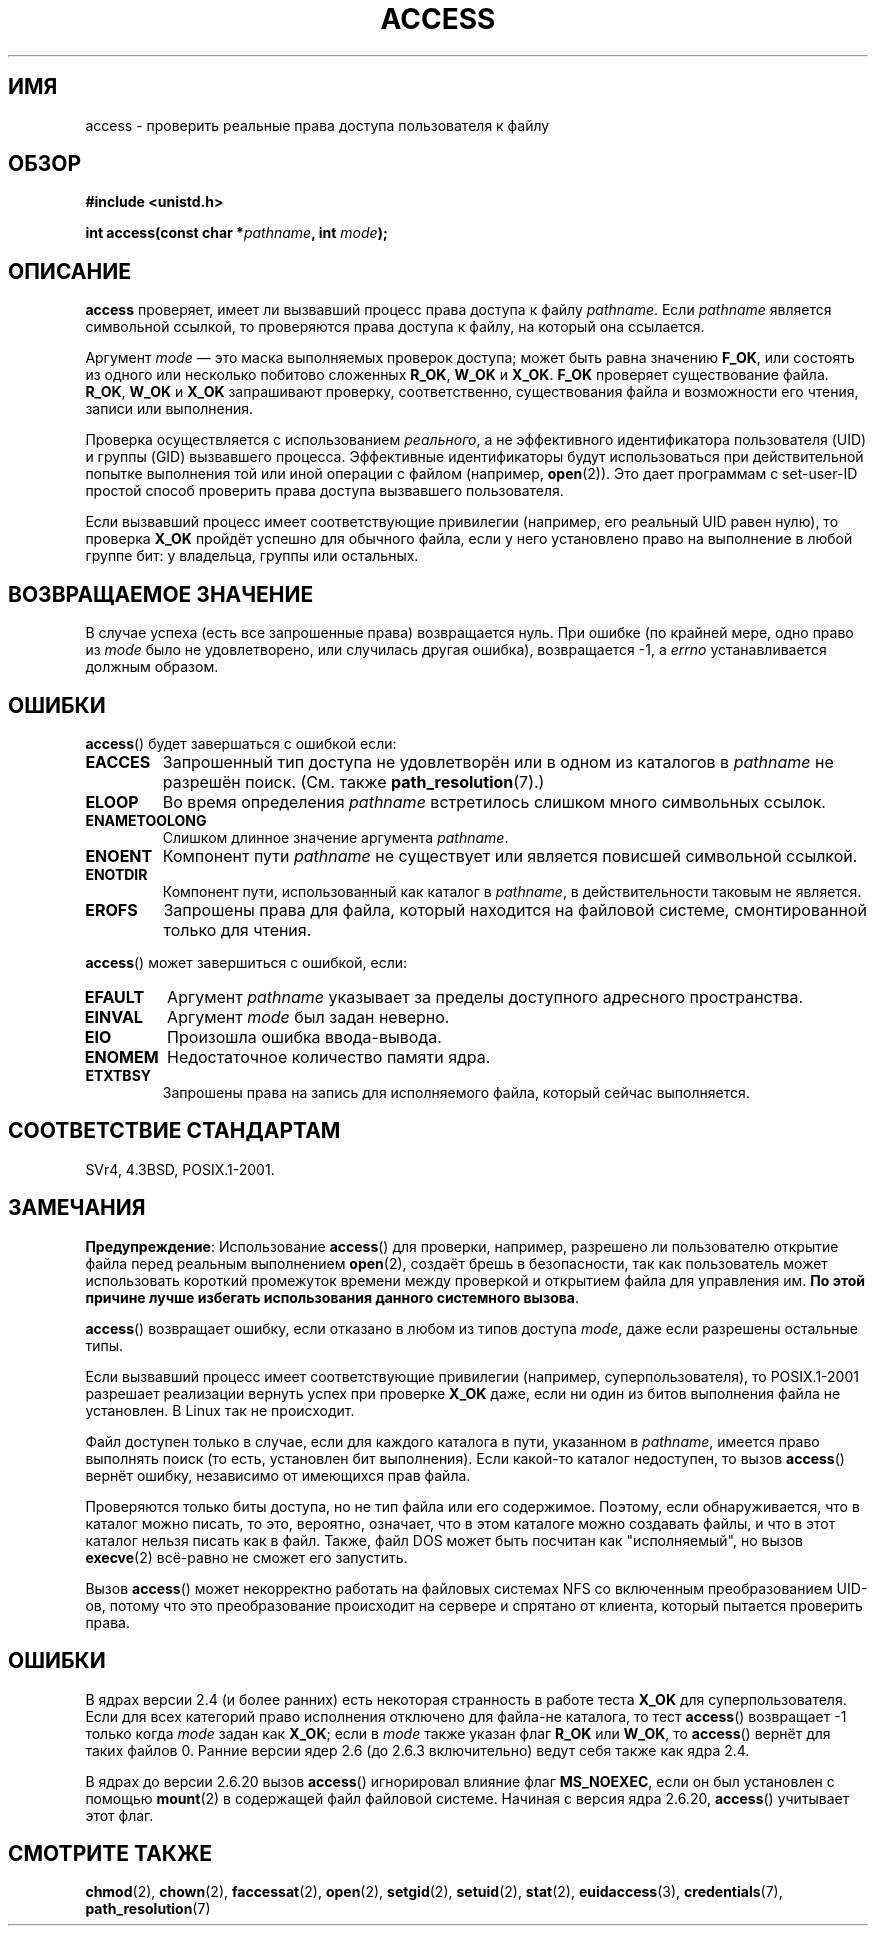 .\" Hey Emacs! This file is -*- nroff -*- source.
.\"
.\" This manpage is Copyright (C) 1992 Drew Eckhardt;
.\"                               1993 Michael Haardt, Ian Jackson.
.\" and Copyright (C) 2007 Michael Kerrisk <mtk.manpages@gmail.com>
.\"
.\" Permission is granted to make and distribute verbatim copies of this
.\" manual provided the copyright notice and this permission notice are
.\" preserved on all copies.
.\"
.\" Permission is granted to copy and distribute modified versions of this
.\" manual under the conditions for verbatim copying, provided that the
.\" entire resulting derived work is distributed under the terms of a
.\" permission notice identical to this one.
.\"
.\" Since the Linux kernel and libraries are constantly changing, this
.\" manual page may be incorrect or out-of-date.  The author(s) assume no
.\" responsibility for errors or omissions, or for damages resulting from
.\" the use of the information contained herein.  The author(s) may not
.\" have taken the same level of care in the production of this manual,
.\" which is licensed free of charge, as they might when working
.\" professionally.
.\"
.\" Formatted or processed versions of this manual, if unaccompanied by
.\" the source, must acknowledge the copyright and authors of this work.
.\"
.\" Modified 1993-07-21 Rik Faith (faith@cs.unc.edu)
.\" Modified 1994-08-21 by Michael Chastain (mec@shell.portal.com):
.\"   Removed note about old kernel (pre-1.1.44) using wrong id on path.
.\" Modified 1996-03-18 by Martin Schulze (joey@infodrom.north.de):
.\"   Stated more clearly how it behaves with symbolic links.
.\" Added correction due to Nick Duffek (nsd@bbc.com), aeb, 960426
.\" Modified 1996-09-07 by Michael Haardt:
.\"   Restrictions for NFS
.\" Modified 1997-09-09 by Joseph S. Myers <jsm28@cam.ac.uk>
.\" Modified 1998-01-13 by Michael Haardt:
.\"   Using access is often insecure
.\" Modified 2001-10-16 by aeb
.\" Modified 2002-04-23 by Roger Luethi <rl@hellgate.ch>
.\" Modified 2004-06-23 by Michael Kerrisk
.\" 2007-06-10, mtk, various parts rewritten, and added BUGS section.
.\"
.\"*******************************************************************
.\"
.\" This file was generated with po4a. Translate the source file.
.\"
.\"*******************************************************************
.TH ACCESS 2 2007\-07\-10 Linux "Руководство программиста Linux"
.SH ИМЯ
access \- проверить реальные права доступа пользователя к файлу
.SH ОБЗОР
.nf
\fB#include <unistd.h>\fP
.sp
\fBint access(const char *\fP\fIpathname\fP\fB, int \fP\fImode\fP\fB);\fP
.fi
.SH ОПИСАНИЕ
\fBaccess\fP проверяет, имеет ли вызвавший процесс права доступа к файлу
\fIpathname\fP. Если \fIpathname\fP является символьной ссылкой, то проверяются
права доступа к файлу, на который она ссылается.

.\" F_OK is defined as 0 on every system that I know of.
Аргумент \fImode\fP \(em это маска выполняемых проверок доступа; может быть
равна значению \fBF_OK\fP, или состоять из одного или несколько побитово
сложенных \fBR_OK\fP, \fBW_OK\fP и \fBX_OK\fP. \fBF_OK\fP проверяет существование
файла. \fBR_OK\fP, \fBW_OK\fP и \fBX_OK\fP запрашивают проверку, соответственно,
существования файла и возможности его чтения, записи или выполнения.

Проверка осуществляется с использованием \fIреального\fP, а не эффективного
идентификатора пользователя (UID) и группы (GID) вызвавшего
процесса. Эффективные идентификаторы будут использоваться при действительной
попытке выполнения той или иной операции с файлом (например,
\fBopen\fP(2)). Это дает программам с set\-user\-ID простой способ проверить
права доступа вызвавшего пользователя.

Если вызвавший процесс имеет соответствующие привилегии (например, его
реальный UID равен нулю), то проверка \fBX_OK\fP пройдёт успешно для обычного
файла, если у него установлено право на выполнение в любой группе бит: у
владельца, группы или остальных.
.SH "ВОЗВРАЩАЕМОЕ ЗНАЧЕНИЕ"
В случае успеха (есть все запрошенные права) возвращается нуль. При ошибке
(по крайней мере, одно право из \fImode\fP было не удовлетворено, или случилась
другая ошибка), возвращается \-1, а \fIerrno\fP устанавливается должным образом.
.SH ОШИБКИ
\fBaccess\fP() будет завершаться с ошибкой если:
.TP 
\fBEACCES\fP
Запрошенный тип доступа не удовлетворён или в одном из каталогов в
\fIpathname\fP не разрешён поиск. (См. также \fBpath_resolution\fP(7).)
.TP 
\fBELOOP\fP
Во время определения \fIpathname\fP встретилось слишком много символьных
ссылок.
.TP 
\fBENAMETOOLONG\fP
Слишком длинное значение аргумента \fIpathname\fP.
.TP 
\fBENOENT\fP
Компонент пути \fIpathname\fP не существует или является повисшей символьной
ссылкой.
.TP 
\fBENOTDIR\fP
Компонент пути, использованный как каталог в \fIpathname\fP, в действительности
таковым не является.
.TP 
\fBEROFS\fP
Запрошены права для файла, который находится на файловой системе,
смонтированной только для чтения.
.PP
\fBaccess\fP() может завершиться с ошибкой, если:
.TP 
\fBEFAULT\fP
Аргумент \fIpathname\fP указывает за пределы доступного адресного пространства.
.TP 
\fBEINVAL\fP
Аргумент \fImode\fP был задан неверно.
.TP 
\fBEIO\fP
Произошла ошибка ввода\-вывода.
.TP 
\fBENOMEM\fP
Недостаточное количество памяти ядра.
.TP 
\fBETXTBSY\fP
Запрошены права на запись для исполняемого файла, который сейчас
выполняется.
.SH "СООТВЕТСТВИЕ СТАНДАРТАМ"
SVr4, 4.3BSD, POSIX.1\-2001.
.SH ЗАМЕЧАНИЯ
.PP
\fBПредупреждение\fP: Использование \fBaccess\fP() для проверки, например,
разрешено ли пользователю открытие файла перед реальным выполнением
\fBopen\fP(2), создаёт брешь в безопасности, так как пользователь может
использовать короткий промежуток времени между проверкой и открытием файла
для управления им. \fBПо этой причине лучше избегать использования данного
системного вызова\fP.
.PP
\fBaccess\fP() возвращает ошибку, если отказано в любом из типов доступа
\fImode\fP, даже если разрешены остальные типы.
.PP
.\" HPU-UX 11 and Tru64 5.1 do this.
Если вызвавший процесс имеет соответствующие привилегии (например,
суперпользователя), то POSIX.1\-2001 разрешает реализации вернуть успех при
проверке \fBX_OK\fP даже, если ни один из битов выполнения файла не
установлен. В Linux так не происходит.
.PP
Файл доступен только в случае, если для каждого каталога в пути, указанном в
\fIpathname\fP, имеется право выполнять поиск (то есть, установлен бит
выполнения). Если какой\-то каталог недоступен, то вызов \fBaccess\fP() вернёт
ошибку, независимо от имеющихся прав файла.
.PP
Проверяются только биты доступа, но не тип файла или его
содержимое. Поэтому, если обнаруживается, что в каталог можно писать, то
это, вероятно, означает, что в этом каталоге можно создавать файлы, и что в
этот каталог нельзя писать как в файл. Также, файл DOS может быть посчитан
как "исполняемый", но вызов \fBexecve\fP(2) всё\-равно не сможет его запустить.
.PP
Вызов \fBaccess\fP() может некорректно работать на файловых системах NFS со
включенным преобразованием UID\-ов, потому что это преобразование происходит
на сервере и спрятано от клиента, который пытается проверить права.
.SH ОШИБКИ
.\" This behavior appears to have been an implementation accident.
В ядрах версии 2.4 (и более ранних) есть некоторая странность в работе теста
\fBX_OK\fP для суперпользователя. Если для всех категорий право исполнения
отключено для файла\-не каталога, то тест \fBaccess\fP() возвращает \-1 только
когда \fImode\fP задан как \fBX_OK\fP; если в \fImode\fP также указан флаг \fBR_OK\fP
или \fBW_OK\fP, то \fBaccess\fP() вернёт для таких файлов 0. Ранние версии ядер
2.6 (до 2.6.3 включительно) ведут себя также как ядра 2.4.

В ядрах до версии 2.6.20 вызов \fBaccess\fP() игнорировал влияние флаг
\fBMS_NOEXEC\fP, если он был установлен с помощью \fBmount\fP(2) в содержащей файл
файловой системе. Начиная с версия ядра 2.6.20, \fBaccess\fP() учитывает этот
флаг.
.SH "СМОТРИТЕ ТАКЖЕ"
\fBchmod\fP(2), \fBchown\fP(2), \fBfaccessat\fP(2), \fBopen\fP(2), \fBsetgid\fP(2),
\fBsetuid\fP(2), \fBstat\fP(2), \fBeuidaccess\fP(3), \fBcredentials\fP(7),
\fBpath_resolution\fP(7)
